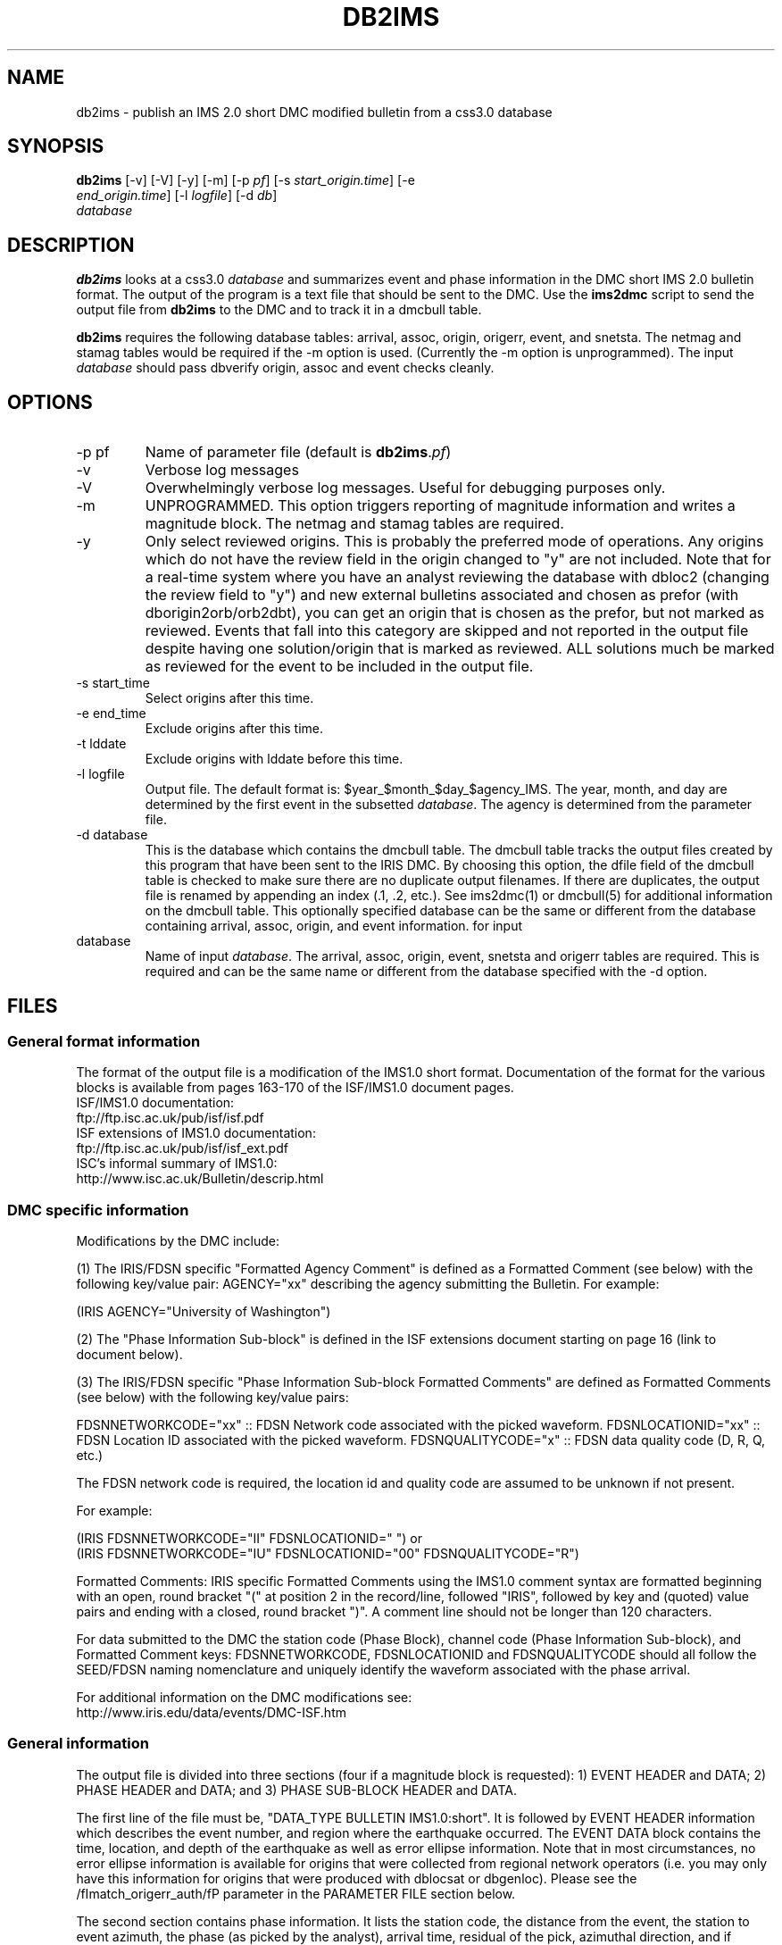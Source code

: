 .TH DB2IMS 1 "$Date$"
.SH NAME
db2ims \- publish an IMS 2.0 short DMC modified bulletin from a css3.0 database
.SH SYNOPSIS
.nf
\fBdb2ims \fP[-v] [-V] [-y] [-m] [-p \fIpf\fP] [-s \fIstart_origin.time\fP] [-e
                \fIend_origin.time\fP] [-l \fIlogfile\fP] [-d \fIdb\fP]
                \fIdatabase\fP
.fi
.SH DESCRIPTION

\fBdb2ims\fP looks at a css3.0 \fIdatabase\fP and summarizes event and phase
information in the DMC short IMS 2.0 bulletin format.  The output of the program
is a text file that should be sent to the DMC.  Use the \fBims2dmc\fP script to
send the output file from \fBdb2ims\fP to the DMC and to track it in a
dmcbull table.

.LP

\fBdb2ims\fP requires the following database tables:  arrival, assoc, origin,
origerr, event, and snetsta.  The netmag and stamag tables would be required if the
-m option is used.  (Currently the -m option is unprogrammed).  The input
\fIdatabase\fP should pass dbverify origin, assoc and event checks cleanly.

.SH OPTIONS
.IP "-p pf"
Name of parameter file (default is \fBdb2ims\fP.\fIpf\fP)
.IP -v
Verbose log messages
.IP -V
Overwhelmingly verbose log messages.  Useful for debugging purposes only.
.IP -m
UNPROGRAMMED.  This option triggers reporting of magnitude information and
writes a magnitude block.  The netmag and stamag tables are required.
.IP -y
Only select reviewed origins.  This is probably the preferred mode of operations.  
Any origins which do not have the review field in the origin changed to "y" are 
not included.  Note that for a real-time system where you have an analyst 
reviewing the database with dbloc2 (changing the review field to "y") 
and new external bulletins associated and chosen as prefor 
(with dborigin2orb/orb2dbt), you can get an origin that is chosen as
the prefor, but not marked as reviewed.  Events that fall into this category 
are skipped and not reported in the output file despite having one solution/origin
that is marked as reviewed.  ALL solutions much be marked as reviewed for the
event to be included in the output file.
.IP "-s start_time"
Select origins after this time.
.IP "-e end_time"
Exclude origins after this time.
.IP "-t lddate"
Exclude origins with lddate before this time.
.IP "-l logfile"
Output file.  The default format is:  $year_$month_$day_$agency_IMS.  
The year, month, and day are determined by the first event in the 
subsetted \fIdatabase\fP.  The agency is determined from the parameter file.
.IP "-d database"
This is the database which contains the dmcbull table.  The dmcbull table
tracks the output files created by this program that have been sent to the
IRIS DMC.  By choosing this option, the dfile field of the dmcbull table
is checked to make sure there are no duplicate output filenames.  If there
are duplicates, the output file is renamed by appending an index (.1, .2, etc.).
See ims2dmc(1) or dmcbull(5) for additional information on the dmcbull table.  This 
optionally specified database can be the same or different from the database containing
arrival, assoc, origin, and event information. 
for input
.IP database
Name of input \fIdatabase\fP.  The arrival, assoc, origin, event, snetsta 
and origerr tables are required.  This is required and can be the same name or 
different from the database specified with the -d option.
.SH FILES
.SS "General format information"
The format of the output file is a modification of the IMS1.0 short format.  Documentation
of the format for the various blocks is available from pages 163-170 of the ISF/IMS1.0 document pages.
.br
ISF/IMS1.0 documentation:
  ftp://ftp.isc.ac.uk/pub/isf/isf.pdf
.br
ISF extensions of IMS1.0 documentation:
  ftp://ftp.isc.ac.uk/pub/isf/isf_ext.pdf
.br
ISC's informal summary of IMS1.0:
  http://www.isc.ac.uk/Bulletin/descrip.html
.br

.SS "DMC specific information"
Modifications by the DMC include:

(1) The IRIS/FDSN specific "Formatted Agency Comment" is defined as a Formatted
Comment (see below) with the following key/value pair: AGENCY="xx" describing
the agency submitting the Bulletin.  For example:

 (IRIS AGENCY="University of Washington")

(2) The "Phase Information Sub-block" is defined in the ISF extensions document
starting on page 16 (link to document below).

(3) The IRIS/FDSN specific "Phase Information Sub-block Formatted Comments" are
defined as Formatted Comments (see below) with the following key/value pairs:

FDSNNETWORKCODE="xx" :: FDSN Network code associated with the picked waveform.
FDSNLOCATIONID="xx" :: FDSN Location ID associated with the picked waveform.
FDSNQUALITYCODE="x" :: FDSN data quality code (D, R, Q, etc.)

The FDSN network code is required, the location id and quality code are assumed
to be unknown if not present.

For example:

 (IRIS FDSNNETWORKCODE="II" FDSNLOCATIONID="  ")
or
 (IRIS FDSNNETWORKCODE="IU" FDSNLOCATIONID="00" FDSNQUALITYCODE="R")

Formatted Comments:
IRIS specific Formatted Comments using the IMS1.0 comment syntax are formatted
beginning with an open, round bracket "(" at position 2 in the record/line,
followed "IRIS", followed by key and (quoted) value pairs and ending with a
closed, round bracket ")".  A comment line should not be longer than 120
characters.

For data submitted to the DMC the station code (Phase Block), channel code
(Phase Information Sub-block), and Formatted Comment keys: FDSNNETWORKCODE,
FDSNLOCATIONID and FDSNQUALITYCODE should all follow the SEED/FDSN naming
nomenclature and uniquely identify the waveform associated with the phase
arrival.

For additional information on the DMC modifications see:
.br
http://www.iris.edu/data/events/DMC-ISF.htm
.br

.SS "General information"
The output file is divided into three sections (four if a magnitude block is
requested):  1) EVENT HEADER and DATA; 2) PHASE HEADER and DATA; and 3) PHASE SUB-BLOCK
HEADER and DATA.

The first line of the file must be, "DATA_TYPE BULLETIN IMS1.0:short".  It is followed
by EVENT HEADER information which describes the event number, and region where the
earthquake occurred.  The EVENT DATA block contains the time, location, and depth of
the earthquake as well as error ellipse information.  Note that in most circumstances,
no error ellipse information is available for origins that were collected from regional
network operators (i.e. you may only have this information for origins that were produced
with dblocsat or dbgenloc).  Please see the /fImatch_origerr_auth/fP parameter in the PARAMETER
FILE section below.

The second section contains phase information.  It lists the station code, the distance
from the event, the station to event azimuth, the phase (as picked by the analyst),
arrival time, residual of the pick, azimuthal direction, and if available, the signal-to-noise
ratio, amplitude, and period.  For now, the magnitude information is unprogrammed.

The third section contains additional phase information.  It lists the SEED net code,
the channel code, phase (as picked by the analyst), the date, error in arrival time
as determined by the analyst.

Each section also has either an event, origin, or arrival id.  These ids should be
considered subject to change and should not be relied upon.  ID references for
external bulletins may not be the same as those used by that institution.

.SH PARAMETER FILE

The following is the default parameter file.

.in 2c
.ft CW
.nf

.ne 5

#
agency          ANF

author_reject   ".*assoc.*|.*local.*|.*tele.*"
.ne 4

match_origerr_auth  "ANF.*"  # origins with strike, sdobs, etc.
                             # normally QED and regional bulletins
                             # do not have these values filled in

ims_dir         IMS          # directory for storing output files

.fi
.ft R
.in

.IP \fIagency\fP
This is the short name for the reporting agency.  The output file format requires
this to be 8 characters or less.  Check with the DMC so that your agency is recognized.
.IP \fIauthor_reject\fP
This is used to reject certain authors from the output file.  The subset
that is performed is "auth!~/$author_reject/".  Use this to remove automatic solutions,
or others that you do not want reported.
.IP \fImatch_origerr_auth\fP
Use this to select which authors from which to attempt to find origerr information.  If this
is not used, the Smaj, Smin, Az, etc. may not be filled in properly (or with proper
blanks).
.IP \fIims_dir\fP
This is a directory where the output files are stored.  Directory is created if
it does not already exist.  This string is used in the 'dir' field of the 
dmcbull table when \fIims2dmc\fP is run. 

.SH EXAMPLE
.IP \(bu
Create an IMS short file containing only reviewed events for the
month of January 2008. Check the dbops/anf.dmcbull table for any
duplicate file names.
.in 2c
.ft CW
.nf

  %\fB db2ims_new -s "1/1/2008" -e "2/1/2008" -y \\
        -d dbops/anf db/anf\fP

.fi
.ft R
.in
.IP \(bu
Create an IMS short file containing only events reviewed
since 7/12/2007 and saved to an output file called MY_events.IMS.
.in 2c
.ft CW
.nf
.ne 3

  %\fB db2ims_new -t "7/12/2007" -l "MY_events.IMS" \\
			-y db/anf\fP

.fi
.ft R
.in

.SH DIAGNOSTICS
Any problems with or questions about the output format should be directed
to the DMC.

.SH "SEE ALSO"
.nf
ims2dmc(1)
dmcbull(5)
mk_dmc_files(1)
.fi

.SH "BUGS AND CAVEATS"
This has not been tested outside of the ANF.  I suspect that there may
be some modifications needed for translation of other external bulletins.
Any updates to naming conventions or additional external bulletins will 
have to be coordinated with the DMC: current contact is Chad 
Trebant (chad@iris.washington.edu).

The eTime field in the phase sub-block is currently filled in with the
deltim value.  This is probably a bad choice as deltim is an arbitrary value
chosen by the analyst and is filled in with a weighting factor for some
automatic location programs.

Earlier versions of this output format made no distinction as to what the 
preferred origin was.  As of late April 2008, the DMC has agreed that adding 
a comment (#PRIME) after the preferred origin in the ORIGIN block is an 
acceptable way to indicate the preferred origin.  The preferred origin is 
used to calculate values placed in the phase/arrival blocks, so having some
indication is rather important and was a significant drawback for earlier 
files.  I do not have a way to convert files generated without this indication
to the new format.  You could go back to the css tables and attempt to figure
it out.  However, re-running with the newer version of this script is 
probably the best solution.

I have no control over the requirements of the output format.  Any concerns
or questions should be directed elsewhere.

Tracking what files are created and have been sent to the DMC is critical.
Make sure that you follow up IMS file creation with ims2dmc program in your 
processing routines.  You will then have a record of the files you create
stored in a dmcbull extension table.  The ims2dmc program will also track
files transfered via orbxfer (-o option for ims2dmc) in a dmcfiles table.

.SH AUTHOR
.br
Jennifer Eakins
.br
Univ. of California San Diego
